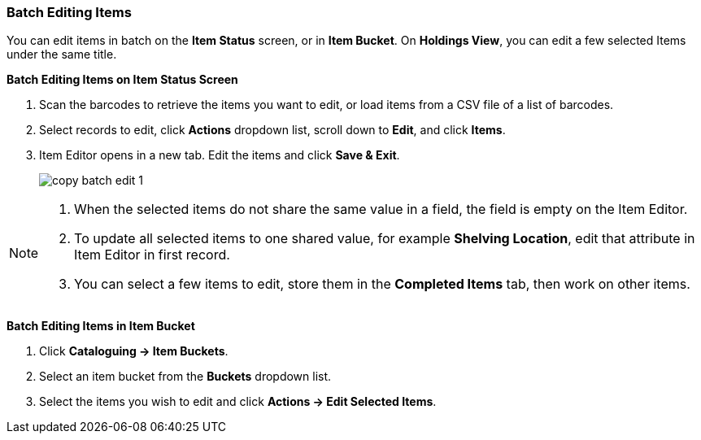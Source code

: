 Batch Editing Items
~~~~~~~~~~~~~~~~~~~

You can edit items in batch on the *Item Status* screen, or in *Item Bucket*. On *Holdings View*, you can edit a few selected Items under the same title.


*Batch Editing Items on Item Status Screen*

. Scan the barcodes to retrieve the items you want to edit, or load items from a CSV file of a list of barcodes.
. Select records to edit,  click *Actions* dropdown list, scroll down to *Edit*, and click *Items*.
. Item Editor opens in a new tab. Edit the items and click *Save & Exit*.
+
image::images/cat/copy-batch-edit-1.png[]

[NOTE]
======
. When the selected items do not share the same value in a field, the field is empty on the Item Editor.
. To update all selected items to one shared value, for example *Shelving Location*, edit that attribute in Item Editor in first record.
. You can select a few items to edit, store them in the *Completed Items* tab, then work on other items.
======

*Batch Editing Items in Item Bucket*

. Click *Cataloguing -> Item Buckets*.
. Select an item bucket from the *Buckets* dropdown list.
. Select the items you wish to edit and click *Actions -> Edit Selected Items*.
